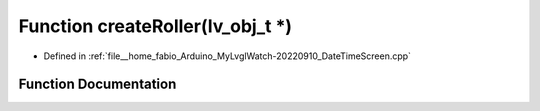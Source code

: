 .. _exhale_function_DateTimeScreen_8cpp_1a6016b76cebd2803de7864fe4d58aa77b:

Function createRoller(lv_obj_t \*)
==================================

- Defined in :ref:`file__home_fabio_Arduino_MyLvglWatch-20220910_DateTimeScreen.cpp`


Function Documentation
----------------------


.. doxygenfunction:: createRoller(lv_obj_t *)
   :project: MyLVGLWatch